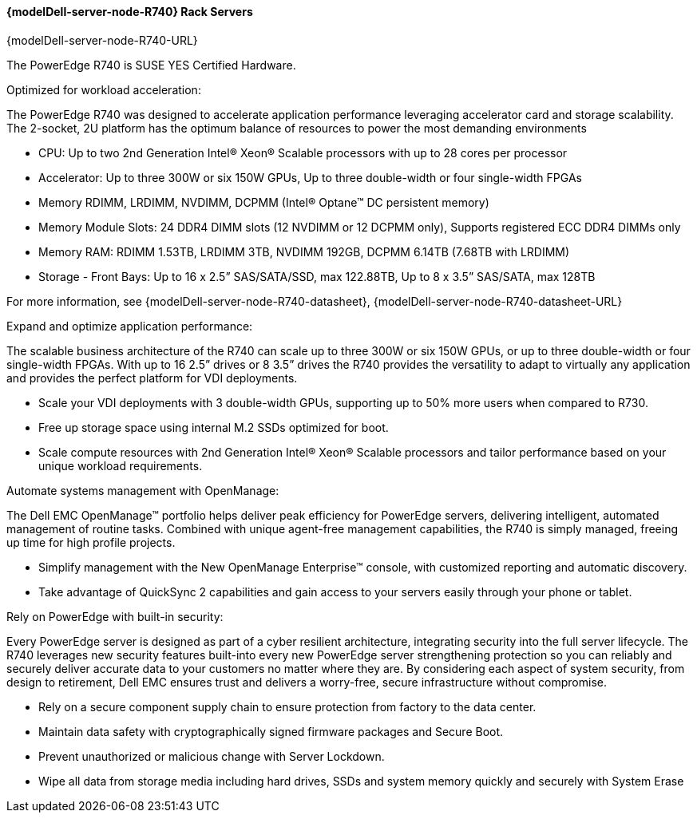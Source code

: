 //include::./dellpoweredge_vars.adoc[]

==== {modelDell-server-node-R740} Rack Servers

{modelDell-server-node-R740-URL}

The PowerEdge R740 is SUSE YES Certified Hardware.

Optimized for workload acceleration:

The PowerEdge R740 was designed to accelerate application performance leveraging accelerator card and storage scalability. The 2-socket, 2U platform has the optimum balance of resources to power the most demanding environments

•       CPU: Up to two 2nd Generation Intel® Xeon® Scalable processors with up to 28 cores per processor
•       Accelerator: Up to three 300W or six 150W GPUs, Up to three double-width or four single-width FPGAs
•       Memory RDIMM, LRDIMM, NVDIMM, DCPMM (Intel® Optane™ DC persistent memory)
•       Memory Module Slots: 24 DDR4 DIMM slots (12 NVDIMM or 12 DCPMM only), Supports registered ECC DDR4 DIMMs only 
•       Memory RAM: RDIMM 1.53TB, LRDIMM 3TB, NVDIMM 192GB, DCPMM 6.14TB (7.68TB with LRDIMM)  
•       Storage - Front Bays: Up to 16 x 2.5” SAS/SATA/SSD, max 122.88TB, Up to 8 x 3.5” SAS/SATA, max 128TB 

For more information, see {modelDell-server-node-R740-datasheet}, {modelDell-server-node-R740-datasheet-URL}

Expand and optimize application performance:

The scalable business architecture of the R740 can scale up to three 300W or six 150W GPUs, or up to three double-width or four single-width FPGAs. With up to 16 2.5” drives or 8 3.5” drives the R740 provides the versatility to adapt to virtually any application and provides the perfect platform for VDI deployments.

•       Scale your VDI deployments with 3 double-width GPUs, supporting up to 50% more users when compared to R730.
•       Free up storage space using internal M.2 SSDs optimized for boot.
•       Scale compute resources with 2nd Generation Intel® Xeon® Scalable processors and tailor performance based on your unique workload requirements.

Automate systems management with OpenManage:

The Dell EMC OpenManage™ portfolio helps deliver peak efficiency for PowerEdge servers, delivering intelligent, automated management of routine tasks. Combined with unique agent-free management capabilities, the R740 is simply managed, freeing up time for high profile projects.

•       Simplify management with the New OpenManage Enterprise™ console, with customized reporting and automatic discovery.
•       Take advantage of QuickSync 2 capabilities and gain access to your servers easily through your phone or tablet.

Rely on PowerEdge with built-in security:

Every PowerEdge server is designed as part of a cyber resilient architecture, integrating security into the full server lifecycle. The R740 leverages new security features built-into every new PowerEdge server strengthening protection so you can reliably and securely deliver accurate data to your customers no matter where they are. By considering each aspect of system security, from design to retirement, Dell EMC ensures trust and delivers a worry-free, secure infrastructure without compromise.

•       Rely on a secure component supply chain to ensure protection from factory to the data center.
•       Maintain data safety with cryptographically signed firmware packages and Secure Boot.
•       Prevent unauthorized or malicious change with Server Lockdown.
•       Wipe all data from storage media including hard drives, SSDs and system memory quickly and securely with System Erase
